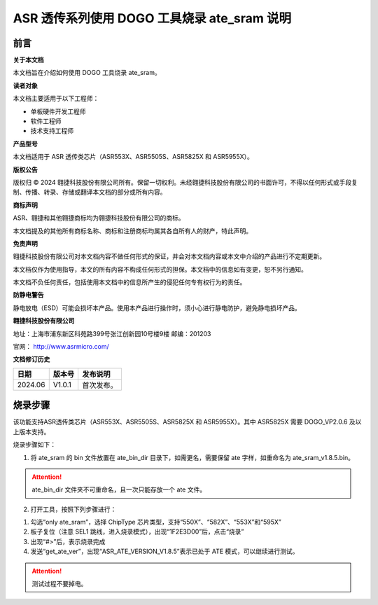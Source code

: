 ASR 透传系列使用 DOGO 工具烧录 ate_sram 说明
=======================================

前言
----

**关于本文档**

本文档旨在介绍如何使用 DOGO 工具烧录 ate_sram。

**读者对象**

本文档主要适用于以下工程师：

-  单板硬件开发工程师
-  软件工程师
-  技术支持工程师

**产品型号**

本文档适用于 ASR 透传类芯片（ASR553X、ASR5505S、ASR5825X 和 ASR5955X）。

**版权公告**

版权归 © 2024 翱捷科技股份有限公司所有。保留一切权利。未经翱捷科技股份有限公司的书面许可，不得以任何形式或手段复制、传播、转录、存储或翻译本文档的部分或所有内容。

**商标声明**

ASR、翱捷和其他翱捷商标均为翱捷科技股份有限公司的商标。

本文档提及的其他所有商标名称、商标和注册商标均属其各自所有人的财产，特此声明。

**免责声明**

翱捷科技股份有限公司对本文档内容不做任何形式的保证，并会对本文档内容或本文中介绍的产品进行不定期更新。

本文档仅作为使用指导，本文的所有内容不构成任何形式的担保。本文档中的信息如有变更，恕不另行通知。

本文档不负任何责任，包括使用本文档中的信息所产生的侵犯任何专有权行为的责任。

**防静电警告**

静电放电（ESD）可能会损坏本产品。使用本产品进行操作时，须小心进行静电防护，避免静电损坏产品。

**翱捷科技股份有限公司**

地址：上海市浦东新区科苑路399号张江创新园10号楼9楼 邮编：201203

官网： http://www.asrmicro.com/

**文档修订历史**

======= ====== ==========
日期    版本号 发布说明
======= ====== ==========
2024.06 V1.0.1 首次发布。
======= ====== ==========

烧录步骤
-----------

该功能支持ASR透传类芯片（ASR553X、ASR5505S、ASR5825X 和 ASR5955X）。其中 ASR5825X 需要 DOGO_VP2.0.6 及以上版本支持。

烧录步骤如下：

1. 将 ate_sram 的 bin 文件放置在 ate_bin_dir 目录下，如需更名，需要保留 ate 字样，如重命名为 ate_sram_v1.8.5.bin。

.. attention::
    ate_bin_dir 文件夹不可重命名，且一次只能存放一个 ate 文件。 

2. 打开工具，按照下列步骤进行：

(1) 勾选“only ate_sram”，选择 ChipType 芯片类型，支持“550X”、“582X”、“553X”和“595X”

(2) 板子复位（注意 SEL1 跳线，进入烧录模式），出现“1F2E3D00”后，点击“烧录”

(3) 出现“#>”后，表示烧录完成

(4) 发送“get_ate_ver”，出现“ASR_ATE_VERSION_V1.8.5”表示已处于 ATE 模式，可以继续进行测试。

.. attention::
    测试过程不要掉电。

|image1|

|image2|

|image3|

|image4|


.. |image1| image:: ../../img/550X_使用DOGO烧录ATE/图1-1.png
.. |image2| image:: ../../img/550X_使用DOGO烧录ATE/图1-2.png
.. |image3| image:: ../../img/550X_使用DOGO烧录ATE/图1-3.png
.. |image4| image:: ../../img/550X_使用DOGO烧录ATE/图1-4.png